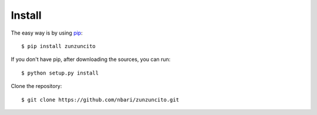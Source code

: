 Install
=======

The easy way is by using `pip <https://pypi.python.org/pypi/pip>`_::

   $ pip install zunzuncito

If you don't have pip, after downloading the sources, you can run::

   $ python setup.py install

Clone the repository::

   $ git clone https://github.com/nbari/zunzuncito.git
